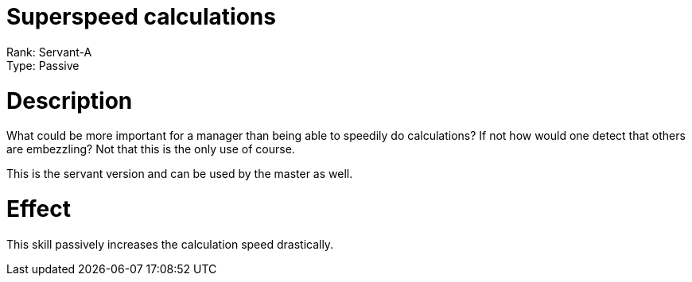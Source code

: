 = Superspeed calculations 

Rank: Servant-A + 
Type: Passive

= Description

What could be more important for a manager than being able to speedily do calculations? If not how would one detect that others are embezzling? Not that this is the only use of course.

This is the servant version and can be used by the master as well.

= Effect

This skill passively increases the calculation speed drastically.
